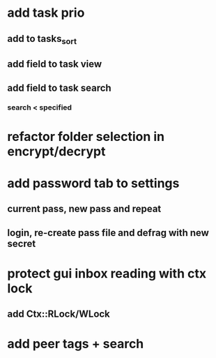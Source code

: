 * add task prio
** add to tasks_sort
** add field to task view
** add field to task search
*** search < specified
* refactor folder selection in encrypt/decrypt
* add password tab to settings
** current pass, new pass and repeat
** login, re-create pass file and defrag with new secret
* protect gui inbox reading with ctx lock
** add Ctx::RLock/WLock
* add peer tags + search
